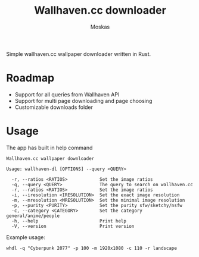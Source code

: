 #+title: Wallhaven.cc downloader
#+author: Moskas

Simple wallhaven.cc wallpaper downloader written in Rust.

* Roadmap
- Support for all queries from Wallhaven API
- Support for multi page downloading and page choosing
- Customizable downloads folder

* Usage

The app has built in help command

#+BEGIN_EXAMPLE
Wallhaven.cc wallpaper downloader

Usage: wallhaven-dl [OPTIONS] --query <QUERY>

  -r, --ratios <RATIOS>            Set the image ratios
  -q, --query <QUERY>              The query to search on wallhaven.cc
  -r, --ratios <RATIOS>            Set the image ratios
  -i, --iresolution <IRESOLUTION>  Set the exact image resolution
  -m, --mresolution <MRESOLUTION>  Set the minimal image resolution
  -p, --purity <PURITY>            Set the purity sfw/sketchy/nsfw
  -c, --category <CATEGORY>        Set the category general/anime/people
  -h, --help                       Print help
  -V, --version                    Print version
#+END_EXAMPLE

Example usage:
#+BEGIN_EXAMPLE
whdl -q "Cyberpunk 2077" -p 100 -m 1920x1080 -c 110 -r landscape
#+END_EXAMPLE
